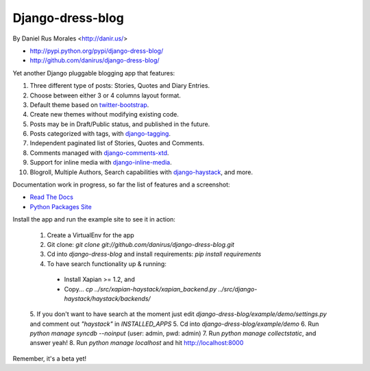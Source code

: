 Django-dress-blog
=================

By Daniel Rus Morales <http://danir.us/>

* http://pypi.python.org/pypi/django-dress-blog/
* http://github.com/danirus/django-dress-blog/

Yet another Django pluggable blogging app that features:

1. Three different type of posts: Stories, Quotes and Diary Entries.
2. Choose between either 3 or 4 columns layout format.
3. Default theme based on `twitter-bootstrap <http://twitter.github.com/bootstrap/>`_.
4. Create new themes without modifying existing code.
5. Posts may be in Draft/Public status, and published in the future.
6. Posts categorized with tags, with `django-tagging <http://code.google.com/p/django-tagging/>`_.
7. Independent paginated list of Stories, Quotes and Comments.
8. Comments managed with `django-comments-xtd <http://packages.python.org/django-comments-xtd/>`_.
9. Support for inline media with `django-inline-media <http://packages.python.org/django-inline-media/>`_.
10. Blogroll, Multiple Authors, Search capabilities with `django-haystack <http://packages.python.org/django-haystack/>`_, and more.

Documentation work in progress, so far the list of features and a screenshot:

* `Read The Docs`_
* `Python Packages Site`_

.. _`Read The Docs`: http://readthedocs.org/docs/django-inline-media/
.. _`Python Packages Site`: http://packages.python.org/django-inline-media/

Install the app and run the example site to see it in action:

 1. Create a VirtualEnv for the app
 2. Git clone: `git clone git://github.com/danirus/django-dress-blog.git`
 3. Cd into `django-dress-blog` and install requirements: `pip install requirements`
 4. To have search functionality up & running:
  * Install Xapian >= 1.2, and
  * Copy... `cp ../src/xapian-haystack/xapian_backend.py ../src/django-haystack/haystack/backends/`
 5. If you don't want to have search at the moment just edit `django-dress-blog/example/demo/settings.py` and comment out `"haystack"` in `INSTALLED_APPS`
 5. Cd into `django-dress-blog/example/demo`
 6. Run `python manage syncdb --noinput` (user: admin, pwd: admin)
 7. Run `python manage collectstatic`, and answer yeah!
 8. Run `python manage localhost` and hit http://localhost:8000

Remember, it's a beta yet!
